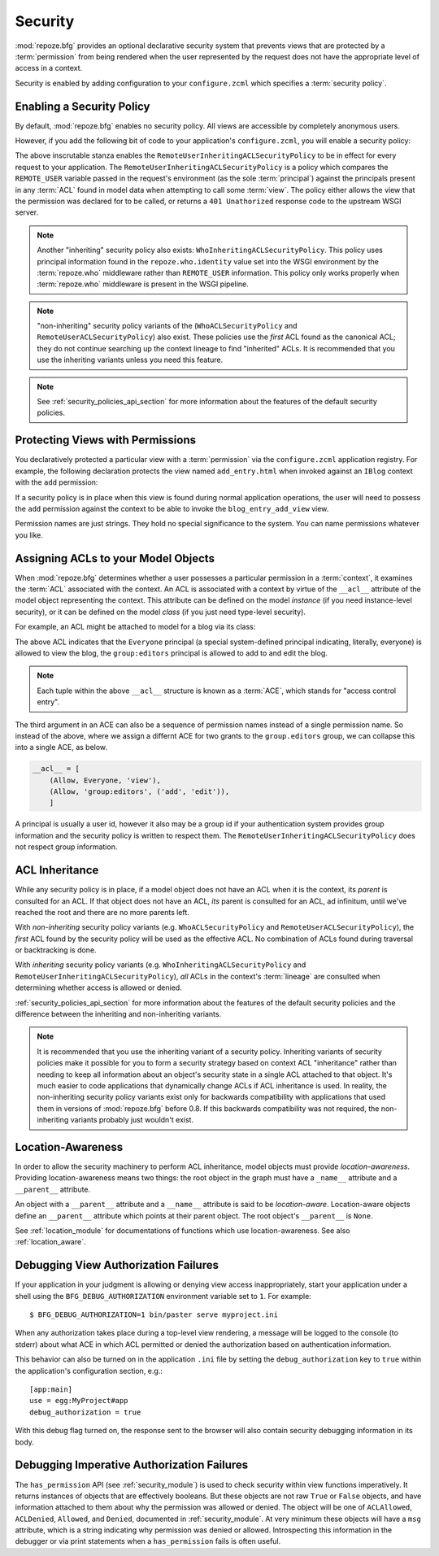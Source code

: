 .. _security_chapter:

Security
========

:mod:`repoze.bfg` provides an optional declarative security system
that prevents views that are protected by a :term:`permission` from
being rendered when the user represented by the request does not have
the appropriate level of access in a context.

Security is enabled by adding configuration to your ``configure.zcml``
which specifies a :term:`security policy`.

Enabling a Security Policy
--------------------------

By default, :mod:`repoze.bfg` enables no security policy.  All views
are accessible by completely anonymous users.

However, if you add the following bit of code to your application's
``configure.zcml``, you will enable a security policy:

.. code-block:: xml
   :linenos:

   <utility
     provides="repoze.bfg.interfaces.ISecurityPolicy"
     factory="repoze.bfg.security.RemoteUserInheritingACLSecurityPolicy"
     />

The above inscrutable stanza enables the
``RemoteUserInheritingACLSecurityPolicy`` to be in effect for every
request to your application.  The
``RemoteUserInheritingACLSecurityPolicy`` is a policy which compares
the ``REMOTE_USER`` variable passed in the request's environment (as
the sole :term:`principal`) against the principals present in any
:term:`ACL` found in model data when attempting to call some
:term:`view`.  The policy either allows the view that the permission
was declared for to be called, or returns a ``401 Unathorized``
response code to the upstream WSGI server.

.. note:: Another "inheriting" security policy also exists:
   ``WhoInheritingACLSecurityPolicy``.  This policy uses principal
   information found in the ``repoze.who.identity`` value set into the
   WSGI environment by the :term:`repoze.who` middleware rather than
   ``REMOTE_USER`` information. This policy only works properly when
   :term:`repoze.who` middleware is present in the WSGI pipeline.

.. note:: "non-inheriting" security policy variants of the
   (``WhoACLSecurityPolicy`` and ``RemoteUserACLSecurityPolicy``) also
   exist.  These policies use the *first* ACL found as the canonical
   ACL; they do not continue searching up the context lineage to find
   "inherited" ACLs.  It is recommended that you use the inheriting
   variants unless you need this feature.

.. note:: See :ref:`security_policies_api_section` for more
   information about the features of the default security policies.

Protecting Views with Permissions
---------------------------------

You declaratively protected a particular view with a
:term:`permission` via the ``configure.zcml`` application registry.
For example, the following declaration protects the view named
``add_entry.html`` when invoked against an ``IBlog`` context with the
``add`` permission:

.. code-block:: xml
   :linenos:

   <view
       for=".models.IBlog"
       view=".views.blog_entry_add_view"
       name="add_entry.html"
       permission="add"
       />

If a security policy is in place when this view is found during normal
application operations, the user will need to possess the ``add``
permission against the context to be able to invoke the
``blog_entry_add_view`` view.

Permission names are just strings.  They hold no special significance
to the system.  You can name permissions whatever you like.

Assigning ACLs to your Model Objects
------------------------------------

When :mod:`repoze.bfg` determines whether a user possesses a particular
permission in a :term:`context`, it examines the :term:`ACL`
associated with the context.  An ACL is associated with a context by
virtue of the ``__acl__`` attribute of the model object representing
the context.  This attribute can be defined on the model *instance*
(if you need instance-level security), or it can be defined on the
model *class* (if you just need type-level security).

For example, an ACL might be attached to model for a blog via its
class:

.. code-block:: python
   :linenos:

   from repoze.bfg.security import Everyone
   from repoze.bfg.security import Allow

   class IBlog(Interface):
       pass

   class Blog(dict):
       __acl__ = [
           (Allow, Everyone, 'view'),
           (Allow, 'group:editors', 'add'),
           (Allow, 'group:editors', 'edit'),
           ]
       implements(IBlog)

The above ACL indicates that the ``Everyone`` principal (a special
system-defined principal indicating, literally, everyone) is allowed
to view the blog, the ``group:editors`` principal is allowed to add to
and edit the blog.

.. note:: Each tuple within the above ``__acl__`` structure is known
          as a :term:`ACE`, which stands for "access control entry".

The third argument in an ACE can also be a sequence of permission
names instead of a single permission name.  So instead of the above,
where we assign a differnt ACE for two grants to the ``group.editors``
group, we can collapse this into a single ACE, as below.

.. code-block:: python

   __acl__ = [
       (Allow, Everyone, 'view'),
       (Allow, 'group:editors', ('add', 'edit')),
       ]

A principal is usually a user id, however it also may be a group id if
your authentication system provides group information and the security
policy is written to respect them.  The
``RemoteUserInheritingACLSecurityPolicy`` does not respect group
information.

ACL Inheritance
---------------

While any security policy is in place, if a model object does not have
an ACL when it is the context, its *parent* is consulted for an ACL.
If that object does not have an ACL, *its* parent is consulted for an
ACL, ad infinitum, until we've reached the root and there are no more
parents left.

With *non-inheriting* security policy variants
(e.g. ``WhoACLSecurityPolicy`` and ``RemoteUserACLSecurityPolicy``),
the *first* ACL found by the security policy will be used as the
effective ACL.  No combination of ACLs found during traversal or
backtracking is done.

With *inheriting* security policy variants
(e.g. ``WhoInheritingACLSecurityPolicy`` and
``RemoteUserInheritingACLSecurityPolicy``), *all* ACLs in the
context's :term:`lineage` are consulted when determining whether
access is allowed or denied.

:ref:`security_policies_api_section` for more information about the
features of the default security policies and the difference between
the inheriting and non-inheriting variants.

.. note:: It is recommended that you use the inheriting variant of a
   security policy.  Inheriting variants of security policies make it
   possible for you to form a security strategy based on context ACL
   "inheritance" rather than needing to keep all information about an
   object's security state in a single ACL attached to that object.
   It's much easier to code applications that dynamically change ACLs
   if ACL inheritance is used.  In reality, the non-inheriting
   security policy variants exist only for backwards compatibility
   with applications that used them in versions of :mod:`repoze.bfg`
   before 0.8.  If this backwards compatibility was not required, the
   non-inheriting variants probably just wouldn't exist.

Location-Awareness
------------------

In order to allow the security machinery to perform ACL inheritance,
model objects must provide *location-awareness*.  Providing
location-awareness means two things: the root object in the graph must
have a ``_name__`` attribute and a ``__parent__`` attribute.

.. code-block:: python
   :linenos:

   class Blog(object):
       __name__ = ''
       __parent__ = None

An object with a ``__parent__`` attribute and a ``__name__`` attribute
is said to be *location-aware*.  Location-aware objects define an
``__parent__`` attribute which points at their parent object.  The
root object's ``__parent__`` is ``None``.

See :ref:`location_module` for documentations of functions which use
location-awareness.  See also :ref:`location_aware`.

.. _debug_authorization_section:

Debugging View Authorization Failures
-------------------------------------

If your application in your judgment is allowing or denying view
access inappropriately, start your application under a shell using the
``BFG_DEBUG_AUTHORIZATION`` environment variable set to ``1``.  For
example::

  $ BFG_DEBUG_AUTHORIZATION=1 bin/paster serve myproject.ini

When any authorization takes place during a top-level view rendering,
a message will be logged to the console (to stderr) about what ACE in
which ACL permitted or denied the authorization based on
authentication information.

This behavior can also be turned on in the application ``.ini`` file
by setting the ``debug_authorization`` key to ``true`` within the
application's configuration section, e.g.::

  [app:main]
  use = egg:MyProject#app
  debug_authorization = true

With this debug flag turned on, the response sent to the browser will
also contain security debugging information in its body.

Debugging Imperative Authorization Failures
-------------------------------------------

The ``has_permission`` API (see :ref:`security_module`) is used to
check security within view functions imperatively.  It returns
instances of objects that are effectively booleans.  But these objects
are not raw ``True`` or ``False`` objects, and have information
attached to them about why the permission was allowed or denied.  The
object will be one of ``ACLAllowed``, ``ACLDenied``, ``Allowed``, and
``Denied``, documented in :ref:`security_module`.  At very minimum
these objects will have a ``msg`` attribute, which is a string
indicating why permission was denied or allowed.  Introspecting this
information in the debugger or via print statements when a
``has_permission`` fails is often useful.
